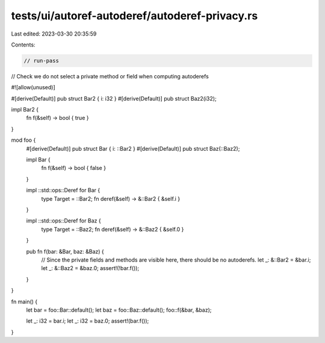 tests/ui/autoref-autoderef/autoderef-privacy.rs
===============================================

Last edited: 2023-03-30 20:35:59

Contents:

.. code-block:: rs

    // run-pass
// Check we do not select a private method or field when computing autoderefs

#![allow(unused)]

#[derive(Default)]
pub struct Bar2 { i: i32 }
#[derive(Default)]
pub struct Baz2(i32);

impl Bar2 {
    fn f(&self) -> bool { true }
}

mod foo {
    #[derive(Default)]
    pub struct Bar { i: ::Bar2 }
    #[derive(Default)]
    pub struct Baz(::Baz2);

    impl Bar {
        fn f(&self) -> bool { false }
    }

    impl ::std::ops::Deref for Bar {
        type Target = ::Bar2;
        fn deref(&self) -> &::Bar2 { &self.i }
    }

    impl ::std::ops::Deref for Baz {
        type Target = ::Baz2;
        fn deref(&self) -> &::Baz2 { &self.0 }
    }

    pub fn f(bar: &Bar, baz: &Baz) {
        // Since the private fields and methods are visible here, there should be no autoderefs.
        let _: &::Bar2 = &bar.i;
        let _: &::Baz2 = &baz.0;
        assert!(!bar.f());
    }
}

fn main() {
    let bar = foo::Bar::default();
    let baz = foo::Baz::default();
    foo::f(&bar, &baz);

    let _: i32 = bar.i;
    let _: i32 = baz.0;
    assert!(bar.f());
}


